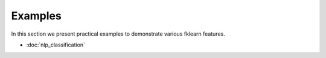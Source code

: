 Examples
========

In this section we present practical examples to demonstrate various
fklearn features.

- :doc:`nlp_classification`

